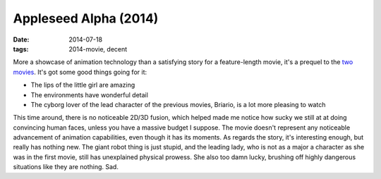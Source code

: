 Appleseed Alpha (2014)
======================

:date: 2014-07-18
:tags: 2014-movie, decent



More a showcase of animation technology than a satisfying story for a
feature-length movie, it's a prequel to the two__ movies__. It's got
some good things going for it:

* The lips of the little girl are amazing
* The environments have wonderful detail
* The cyborg lover of the lead character of the previous movies,
  Briario, is a lot more pleasing to watch

This time around, there is no noticeable 2D/3D fusion, which helped
made me notice how sucky we still at at doing convincing human faces,
unless you have a massive budget I suppose. The movie doesn't
represent any noticeable advancement of animation capabilities, even
though it has its moments. As regards the story, it's interesting
enough, but really has nothing new. The giant robot thing is just
stupid, and the leading lady, who is not as a major a character as she
was in the first movie, still has unexplained physical prowess. She
also too damn lucky, brushing off highly dangerous situations like
they are nothing. Sad.


__ http://movies.tshepang.net/appleseed-2004
__ http://movies.tshepang.net/appleseed-ex-machina-2007
